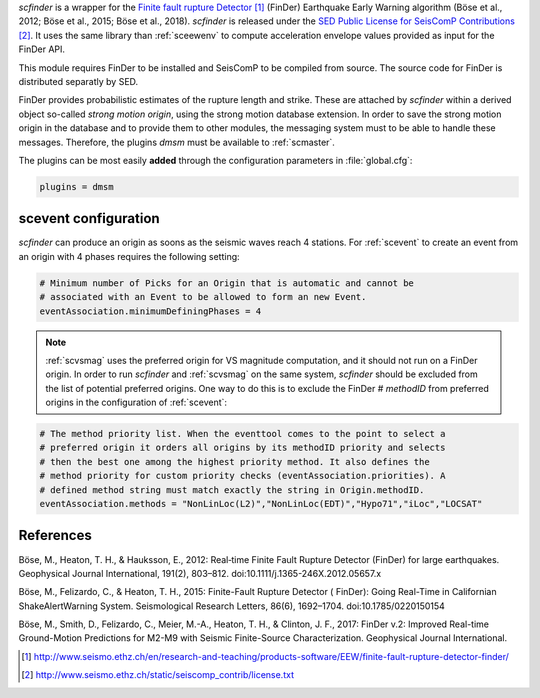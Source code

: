 *scfinder* is a wrapper for the `Finite fault rupture Detector`_ 
(FinDer) Earthquake Early Warning algorithm (Böse et al., 2012; Böse et al., 
2015; Böse et al., 2018). *scfinder* is released under the 
`SED Public License for SeisComP Contributions`_. It uses the same library 
than :ref:`sceewenv` to compute acceleration envelope values provided as 
input for the FinDer API.

This module requires FinDer to be installed and SeisComP to be compiled from
source. The source code for FinDer is distributed separatly by SED.

FinDer provides probabilistic estimates of the rupture length and strike. These
are attached by *scfinder* within a derived object so-called *strong motion origin*,
using the strong motion database extension. In order to save the strong motion 
origin in the database and to provide them to other modules, the messaging system
must to be able to handle these messages. Therefore, the plugins *dmsm* must
be available to :ref:`scmaster`.

The plugins can be most easily **added** through the configuration parameters
in :file:`global.cfg`:

.. code-block:: sh

   plugins = dmsm

scevent configuration
=====================

*scfinder* can produce an origin as soons as the seismic waves reach 4 stations. 
For :ref:`scevent` to create an event from an origin with 4 phases requires the
following setting:

.. code-block:: sh

   # Minimum number of Picks for an Origin that is automatic and cannot be
   # associated with an Event to be allowed to form an new Event.
   eventAssociation.minimumDefiningPhases = 4

.. note::

   :ref:`scvsmag` uses the preferred origin for VS magnitude computation, and it
   should not run on a FinDer origin. In order to run *scfinder* and :ref:`scvsmag`
   on the same system, *scfinder* should be excluded from the list of potential
   preferred origins. One way to do this is to exclude the FinDer # *methodID* 
   from preferred origins in the configuration of :ref:`scevent`:

.. code-block:: sh

   # The method priority list. When the eventtool comes to the point to select a
   # preferred origin it orders all origins by its methodID priority and selects
   # then the best one among the highest priority method. It also defines the
   # method priority for custom priority checks (eventAssociation.priorities). A
   # defined method string must match exactly the string in Origin.methodID.
   eventAssociation.methods = "NonLinLoc(L2)","NonLinLoc(EDT)","Hypo71","iLoc","LOCSAT"

References
==========

Böse, M., Heaton, T. H., & Hauksson, E., 2012: Real‐time Finite Fault Rupture Detector (FinDer) for large earthquakes. Geophysical Journal International, 191(2), 803–812. doi:10.1111/j.1365-246X.2012.05657.x

Böse, M., Felizardo, C., & Heaton, T. H., 2015: Finite-Fault Rupture Detector ( FinDer): Going Real-Time in Californian ShakeAlertWarning System. Seismological Research Letters, 86(6), 1692–1704. doi:10.1785/0220150154

Böse, M., Smith, D., Felizardo, C., Meier, M.-A., Heaton, T. H., & Clinton, J. F., 2017: FinDer v.2: Improved Real-time Ground-Motion Predictions for M2-M9 with Seismic Finite-Source Characterization. Geophysical Journal International.

.. target-notes::

.. _`Finite fault rupture Detector` : http://www.seismo.ethz.ch/en/research-and-teaching/products-software/EEW/finite-fault-rupture-detector-finder/
.. _`SED Public License for SeisComP Contributions` : http://www.seismo.ethz.ch/static/seiscomp_contrib/license.txt
